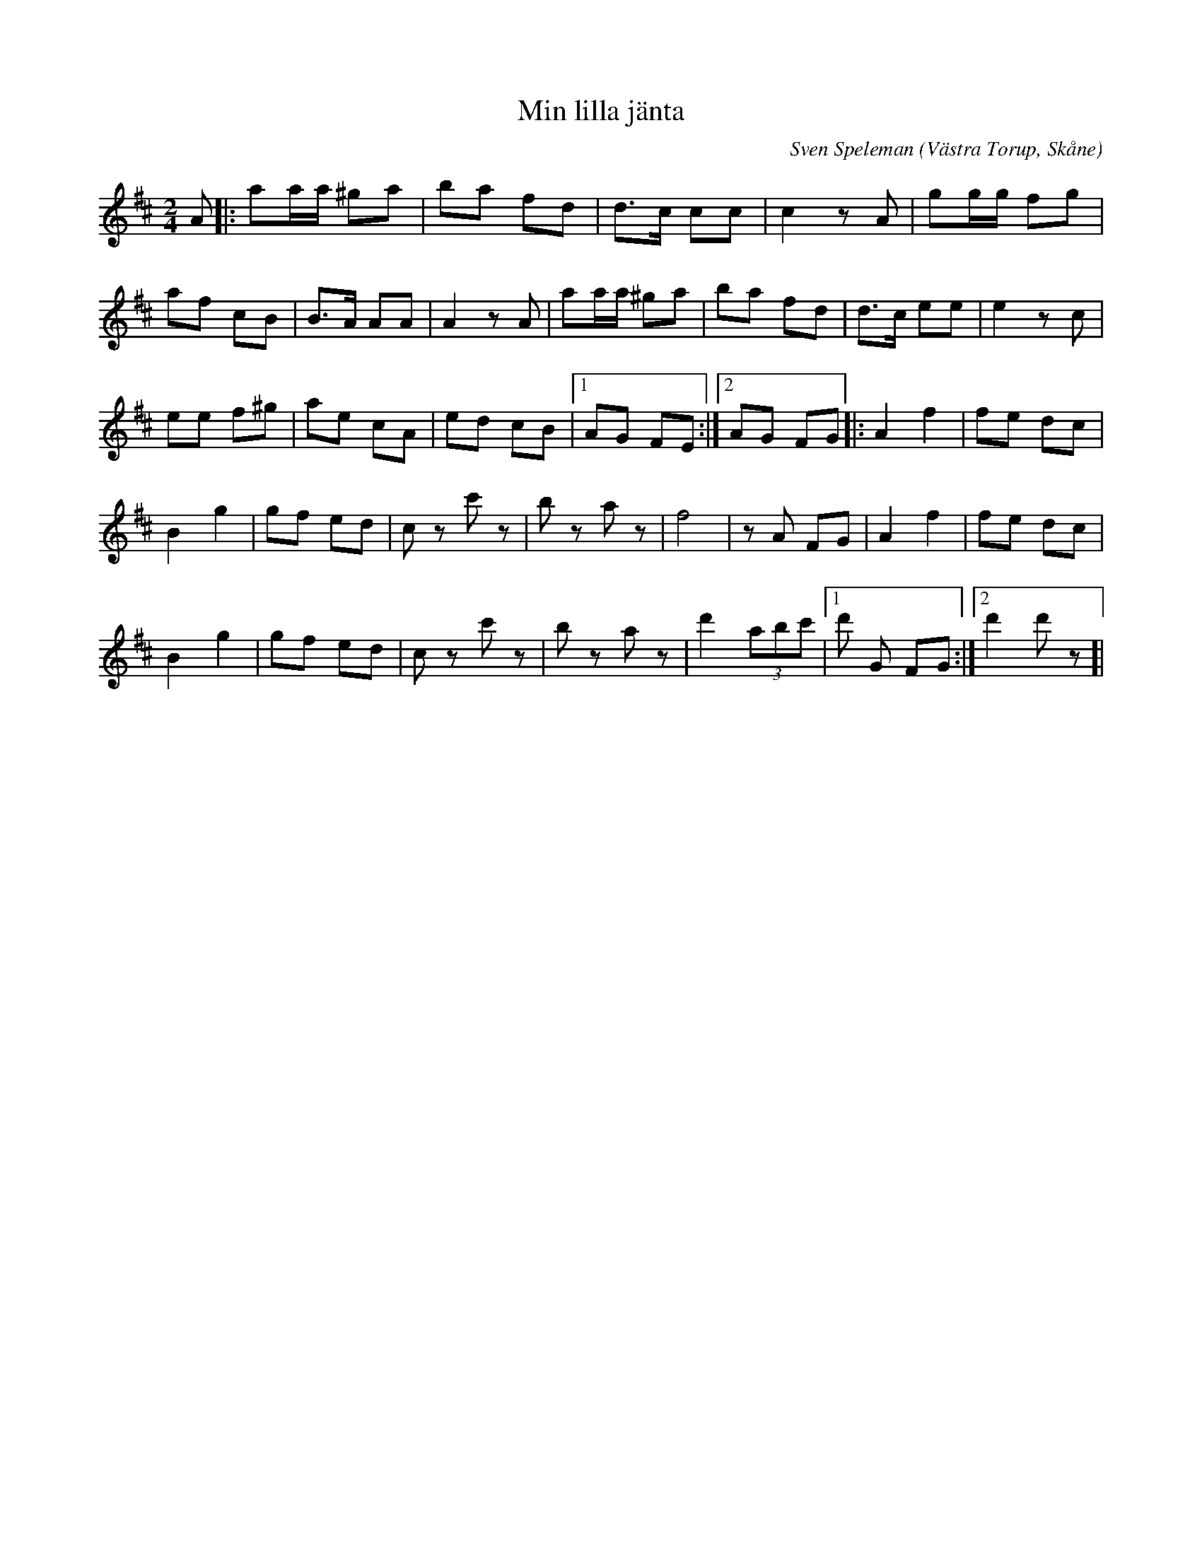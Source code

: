 %%abc-charset utf-8

X:1
T:Min lilla jänta
C:Sven Speleman
R:Step
Z:Patrik Månsson, 2008-11-25
O:Västra Torup, Skåne
M:2/4
L:1/16
K:D
A2 |: a2aa ^g2a2 | b2a2 f2d2 | d3c c2c2 | c4 z2 A2 | g2gg f2g2 |
a2f2 c2B2 | B3A A2A2 | A4 z2 A2 | a2aa ^g2a2 | b2a2 f2d2 | d3c e2e2 | e4 z2 c2 |
e2e2 f2^g2 | a2e2 c2A2 | e2d2 c2B2 |[1 A2G2 F2E2 :|[2 A2G2 F2G2 ]|: A4 f4 | f2e2 d2c2 |
B4 g4 | g2f2 e2d2 | c2 z2 c'2 z2 | b2 z2 a2 z2 | f8 | z2 A2 F2G2 | A4 f4 | f2e2 d2c2 |
B4 g4 | g2f2 e2d2 | c2 z2 c'2 z2 | b2 z2 a2 z2 | d'4 (3a2b2c'2 |[1 d'2 G2 F2G2 :|[2 d'4 d'2 z2 ]|

